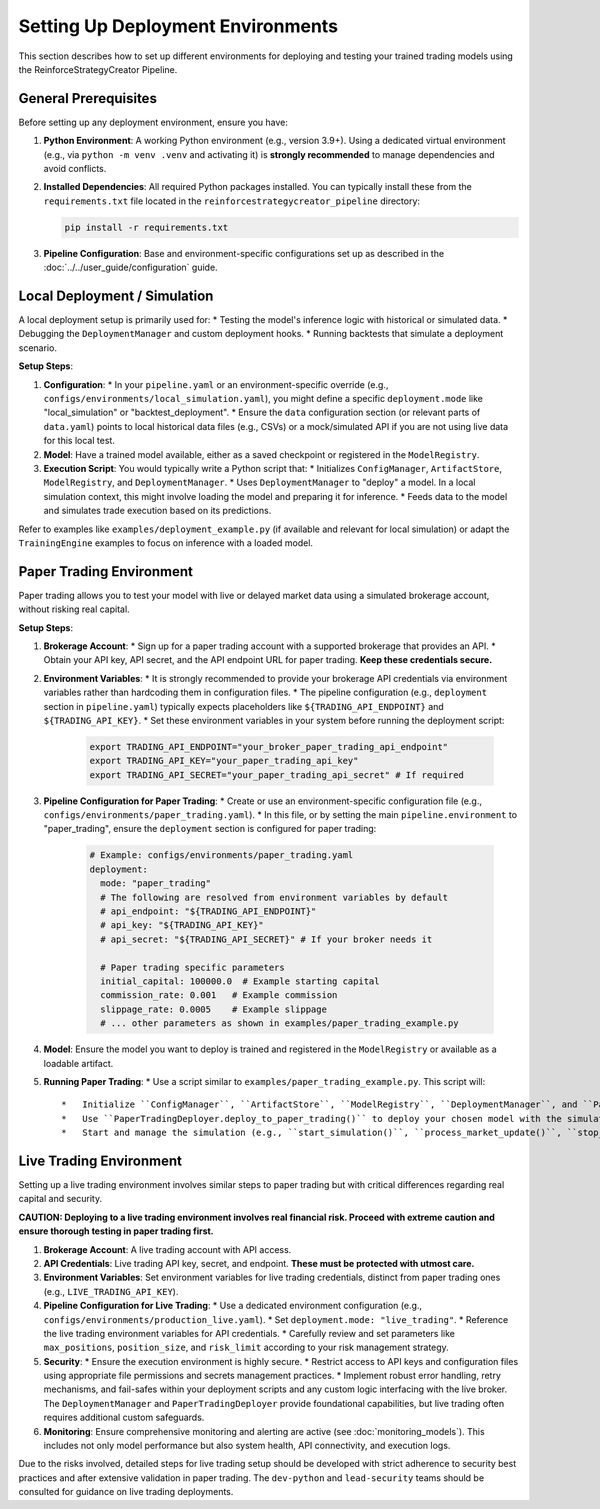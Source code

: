 Setting Up Deployment Environments
==================================

This section describes how to set up different environments for deploying and testing your trained trading models using the ReinforceStrategyCreator Pipeline.

General Prerequisites
---------------------

Before setting up any deployment environment, ensure you have:

1.  **Python Environment**: A working Python environment (e.g., version 3.9+). Using a dedicated virtual environment (e.g., via ``python -m venv .venv`` and activating it) is **strongly recommended** to manage dependencies and avoid conflicts.
2.  **Installed Dependencies**: All required Python packages installed. You can typically install these from the ``requirements.txt`` file located in the ``reinforcestrategycreator_pipeline`` directory:

    .. code-block:: bash

       pip install -r requirements.txt

3.  **Pipeline Configuration**: Base and environment-specific configurations set up as described in the :doc:`../../user_guide/configuration` guide.

Local Deployment / Simulation
-----------------------------

A local deployment setup is primarily used for:
*   Testing the model's inference logic with historical or simulated data.
*   Debugging the ``DeploymentManager`` and custom deployment hooks.
*   Running backtests that simulate a deployment scenario.

**Setup Steps**:

1.  **Configuration**:
    *   In your ``pipeline.yaml`` or an environment-specific override (e.g., ``configs/environments/local_simulation.yaml``), you might define a specific ``deployment.mode`` like "local_simulation" or "backtest_deployment".
    *   Ensure the ``data`` configuration section (or relevant parts of ``data.yaml``) points to local historical data files (e.g., CSVs) or a mock/simulated API if you are not using live data for this local test.
2.  **Model**: Have a trained model available, either as a saved checkpoint or registered in the ``ModelRegistry``.
3.  **Execution Script**: You would typically write a Python script that:
    *   Initializes ``ConfigManager``, ``ArtifactStore``, ``ModelRegistry``, and ``DeploymentManager``.
    *   Uses ``DeploymentManager`` to "deploy" a model. In a local simulation context, this might involve loading the model and preparing it for inference.
    *   Feeds data to the model and simulates trade execution based on its predictions.

Refer to examples like ``examples/deployment_example.py`` (if available and relevant for local simulation) or adapt the ``TrainingEngine`` examples to focus on inference with a loaded model.

Paper Trading Environment
-------------------------

Paper trading allows you to test your model with live or delayed market data using a simulated brokerage account, without risking real capital.

**Setup Steps**:

1.  **Brokerage Account**:
    *   Sign up for a paper trading account with a supported brokerage that provides an API.
    *   Obtain your API key, API secret, and the API endpoint URL for paper trading. **Keep these credentials secure.**

2.  **Environment Variables**:
    *   It is strongly recommended to provide your brokerage API credentials via environment variables rather than hardcoding them in configuration files.
    *   The pipeline configuration (e.g., ``deployment`` section in ``pipeline.yaml``) typically expects placeholders like ``${TRADING_API_ENDPOINT}`` and ``${TRADING_API_KEY}``.
    *   Set these environment variables in your system before running the deployment script:

        .. code-block:: bash

           export TRADING_API_ENDPOINT="your_broker_paper_trading_api_endpoint"
           export TRADING_API_KEY="your_paper_trading_api_key"
           export TRADING_API_SECRET="your_paper_trading_api_secret" # If required

3.  **Pipeline Configuration for Paper Trading**:
    *   Create or use an environment-specific configuration file (e.g., ``configs/environments/paper_trading.yaml``).
    *   In this file, or by setting the main ``pipeline.environment`` to "paper_trading", ensure the ``deployment`` section is configured for paper trading:

        .. code-block:: yaml

           # Example: configs/environments/paper_trading.yaml
           deployment:
             mode: "paper_trading"
             # The following are resolved from environment variables by default
             # api_endpoint: "${TRADING_API_ENDPOINT}"
             # api_key: "${TRADING_API_KEY}"
             # api_secret: "${TRADING_API_SECRET}" # If your broker needs it

             # Paper trading specific parameters
             initial_capital: 100000.0  # Example starting capital
             commission_rate: 0.001   # Example commission
             slippage_rate: 0.0005    # Example slippage
             # ... other parameters as shown in examples/paper_trading_example.py

4.  **Model**: Ensure the model you want to deploy is trained and registered in the ``ModelRegistry`` or available as a loadable artifact.

5.  **Running Paper Trading**:
    *   Use a script similar to ``examples/paper_trading_example.py``. This script will::

        *   Initialize ``ConfigManager``, ``ArtifactStore``, ``ModelRegistry``, ``DeploymentManager``, and ``PaperTradingDeployer``.
        *   Use ``PaperTradingDeployer.deploy_to_paper_trading()`` to deploy your chosen model with the simulation configuration.
        *   Start and manage the simulation (e.g., ``start_simulation()``, ``process_market_update()``, ``stop_simulation()``).

Live Trading Environment
------------------------

Setting up a live trading environment involves similar steps to paper trading but with critical differences regarding real capital and security.

**CAUTION: Deploying to a live trading environment involves real financial risk. Proceed with extreme caution and ensure thorough testing in paper trading first.**

1.  **Brokerage Account**: A live trading account with API access.
2.  **API Credentials**: Live trading API key, secret, and endpoint. **These must be protected with utmost care.**
3.  **Environment Variables**: Set environment variables for live trading credentials, distinct from paper trading ones (e.g., ``LIVE_TRADING_API_KEY``).
4.  **Pipeline Configuration for Live Trading**:
    *   Use a dedicated environment configuration (e.g., ``configs/environments/production_live.yaml``).
    *   Set ``deployment.mode: "live_trading"``.
    *   Reference the live trading environment variables for API credentials.
    *   Carefully review and set parameters like ``max_positions``, ``position_size``, and ``risk_limit`` according to your risk management strategy.
5.  **Security**:
    *   Ensure the execution environment is highly secure.
    *   Restrict access to API keys and configuration files using appropriate file permissions and secrets management practices.
    *   Implement robust error handling, retry mechanisms, and fail-safes within your deployment scripts and any custom logic interfacing with the live broker. The ``DeploymentManager`` and ``PaperTradingDeployer`` provide foundational capabilities, but live trading often requires additional custom safeguards.
6.  **Monitoring**: Ensure comprehensive monitoring and alerting are active (see :doc:`monitoring_models`). This includes not only model performance but also system health, API connectivity, and execution logs.

Due to the risks involved, detailed steps for live trading setup should be developed with strict adherence to security best practices and after extensive validation in paper trading. The ``dev-python`` and ``lead-security`` teams should be consulted for guidance on live trading deployments.